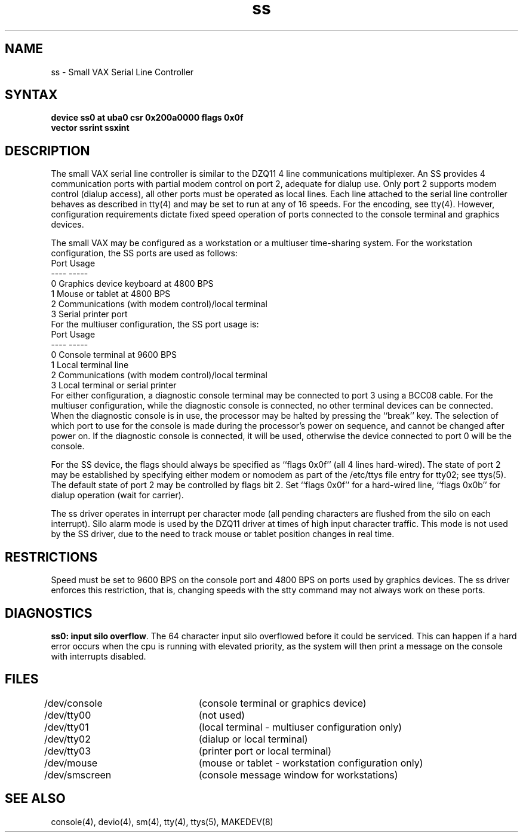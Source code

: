 .TH ss 4
.SH NAME
ss \- Small VAX Serial Line Controller
.SH SYNTAX
.B "device ss0 at uba0 csr 0x200a0000 flags 0x0f"
.br
.ti +0.5i
.B "vector ssrint ssxint"
.SH DESCRIPTION
The small VAX serial line controller is similar to
the DZQ11 4 line communications multiplexer.
An SS provides 4 communication ports with partial modem control
on port 2, adequate for dialup use.
Only port 2 supports modem control (dialup access),
all other ports must be operated as local lines.
Each line attached to the serial line controller
behaves as described in
tty(4)
and may be set to run at any of 16 speeds. 
For the encoding, see
tty(4).
However, configuration requirements dictate fixed speed
operation of ports connected to the console terminal and
graphics devices.
.PP
The small VAX may be configured as a workstation or
a multiuser time-sharing system.
For the workstation configuration,
the SS ports are used as follows:
.EX
Port      Usage
----      -----
0         Graphics device keyboard at 4800 BPS
1         Mouse or tablet at 4800 BPS
2         Communications (with modem control)/local terminal
3         Serial printer port
.EE
For the multiuser configuration,
the SS port usage is:
.EX
Port      Usage
----      -----
0         Console terminal at 9600 BPS
1         Local terminal line
2         Communications (with modem control)/local terminal
3         Local terminal or serial printer 
.EE
For either configuration, a diagnostic console terminal
may be connected to port 3 using a BCC08 cable.
For the multiuser configuration, while the diagnostic console
is connected, no other terminal devices can be connected.
When the diagnostic console is in use,
the processor may be halted by pressing the ``break'' key.
The selection of which port to use for the console
is made during the processor's power on sequence,
and cannot be changed after power on.
If the diagnostic console is connected, it will be used,
otherwise the device connected to port 0 will be the console.
.PP
For the SS device,
the flags should always be specified as ``flags 0x0f''
(all 4 lines hard-wired).
The state of port 2 may be established by specifying either
modem or nomodem as part of the /etc/ttys file entry for tty02;
see
ttys(5).
The default state of port 2 may be controlled by
flags bit 2.
Set ``flags 0x0f'' for a hard-wired line,
``flags 0x0b'' for dialup operation (wait for carrier).
.PP
The ss driver operates in interrupt per character mode
(all pending characters are flushed from the silo on each interrupt).
Silo alarm mode is used by the DZQ11 driver at times of high input
character traffic.  This mode is not used by the SS driver,
due to the need to track mouse or tablet position changes
in real time.
.SH RESTRICTIONS
Speed must be set to 9600 BPS on the console port and
4800 BPS on ports used by graphics devices.
The ss driver enforces this restriction,
that is, changing speeds with the stty command may
not always work on these ports.
.SH DIAGNOSTICS
\fBss0: input silo overflow\fR.  The 64 character input silo overflowed
before it could be serviced.  This can happen if a hard error occurs
when the cpu is running with elevated priority, as the system will
then print a message on the console with interrupts disabled.
.SH FILES
.nf
.DT
/dev/console	(console terminal or graphics device)
/dev/tty00	(not used)
/dev/tty01	(local terminal - multiuser configuration only)
/dev/tty02	(dialup or local terminal)
/dev/tty03	(printer port or local terminal)
/dev/mouse	(mouse or tablet - workstation configuration only)
/dev/smscreen	(console message window for workstations)
.fi
.SH SEE ALSO
console(4), devio(4), sm(4), tty(4), ttys(5), MAKEDEV(8)
